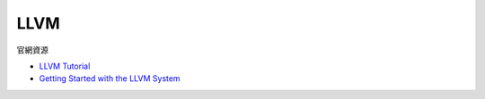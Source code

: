 LLVM
========

官網資源

- `LLVM Tutorial <https://llvm.org/docs/tutorial/index.html>`_
- `Getting Started with the LLVM System <https://llvm.org/docs/GettingStarted.html>`_







